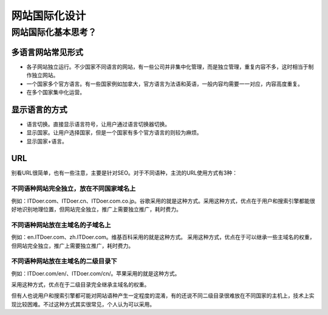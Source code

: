 ============
网站国际化设计
============



网站国际化基本思考？
=====================

多语言网站常见形式
----------------------

* 各子网站独立运行。不少国家不同语言的网站，有一些公司并非集中化管理，而是独立管理，重复内容不多，这时相当于制作独立网站。
* 一个国家多个官方语言。有一些国家例如加拿大，官方语言为法语和英语，一般内容均需要一一对应，内容高度重复。
* 在多个国家集中化运营。


显示语言的方式
--------------------

* 语言切换。直接显示语言符号，让用户通过语言切换器切换。
* 显示国家。让用户选择国家，但是一个国家有多个官方语言的则较为麻烦。
* 显示国家+语言。


URL
--------
别看URL很简单，也有一些注意，主要是针对SEO。对于不同语种，主流的URL使用方式有3种：

不同语种网站完全独立，放在不同国家域名上
~~~~~~~~~~~~~~~~~~~~~~~~~~~~~~~~~~~~~~~~

例如：ITDoer.com、ITDoer.cn、ITDoer.com.co.jp。谷歌采用的就是这种方式。采用这种方式，优点在于用户和搜索引擎都能很好地识别地理位置，但网站完全独立，推广上需要独立推广，耗时费力。



不同语种网站放在主域名的子域名上
~~~~~~~~~~~~~~~~~~~~~~~~~~~~~~~~~~

例如：en.ITDoer.com、zh.ITDoer.com。维基百科采用的就是这种方式。
采用这种方式，优点在于可以继承一些主域名的权重，但网站完全独立，推广上需要独立推广，耗时费力。


不同语种网站放在主域名的二级目录下
~~~~~~~~~~~~~~~~~~~~~~~~~~~~~~~~~~~~~

例如：ITDoer.com/en/、ITDoer.com/cn/。苹果采用的就是这种方式。

采用这种方式，优点在于二级目录完全继承主域名的权重。

但有人也说用户和搜索引擎都可能对网站语种产生一定程度的混淆，有的还说不同二级目录很难放在不同国家的主机上，技术上实现比较困难。不过这种方式其实很常见，个人认为可以采用。

